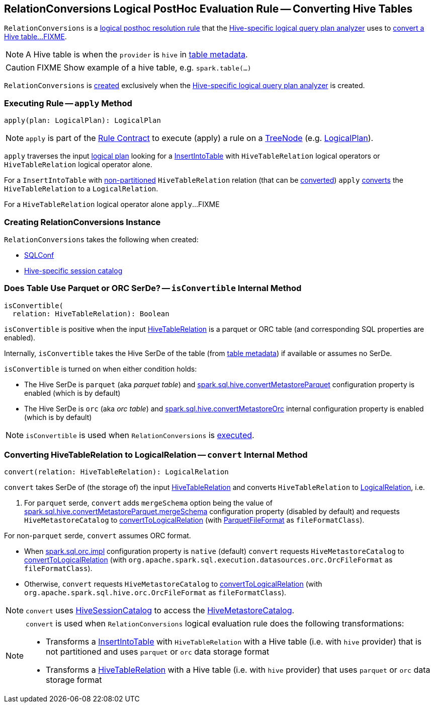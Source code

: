 == [[RelationConversions]] RelationConversions Logical PostHoc Evaluation Rule -- Converting Hive Tables

`RelationConversions` is a link:spark-sql-HiveSessionStateBuilder.adoc#postHocResolutionRules[logical posthoc resolution rule] that the link:spark-sql-HiveSessionStateBuilder.adoc#analyzer[Hive-specific logical query plan analyzer] uses to <<apply, convert a Hive table...FIXME>>.

NOTE: A Hive table is when the `provider` is `hive` in link:hive/HiveTableRelation.adoc#tableMeta[table metadata].

CAUTION: FIXME Show example of a hive table, e.g. `spark.table(...)`

`RelationConversions` is <<creating-instance, created>> exclusively when the link:spark-sql-HiveSessionStateBuilder.adoc#analyzer[Hive-specific logical query plan analyzer] is created.

=== [[apply]] Executing Rule -- `apply` Method

[source, scala]
----
apply(plan: LogicalPlan): LogicalPlan
----

NOTE: `apply` is part of the <<spark-sql-catalyst-Rule.adoc#apply, Rule Contract>> to execute (apply) a rule on a <<spark-sql-catalyst-TreeNode.adoc#, TreeNode>> (e.g. <<spark-sql-LogicalPlan.adoc#, LogicalPlan>>).

`apply` traverses the input link:spark-sql-LogicalPlan.adoc[logical plan] looking for a link:spark-sql-LogicalPlan-InsertIntoTable.adoc[InsertIntoTable] with `HiveTableRelation` logical operators or `HiveTableRelation` logical operator alone.

[[apply-InsertIntoTable]]
For a `InsertIntoTable` with link:hive/HiveTableRelation.adoc#isPartitioned[non-partitioned] `HiveTableRelation` relation (that can be <<isConvertible, converted>>) `apply` <<convert, converts>> the `HiveTableRelation` to a `LogicalRelation`.

[[apply-HiveTableRelation]]
For a `HiveTableRelation` logical operator alone `apply`...FIXME

=== [[creating-instance]] Creating RelationConversions Instance

`RelationConversions` takes the following when created:

* [[conf]] link:spark-sql-SQLConf.adoc[SQLConf]
* [[sessionCatalog]] link:spark-sql-HiveSessionCatalog.adoc[Hive-specific session catalog]

=== [[isConvertible]] Does Table Use Parquet or ORC SerDe? -- `isConvertible` Internal Method

[source, scala]
----
isConvertible(
  relation: HiveTableRelation): Boolean
----

`isConvertible` is positive when the input link:hive/HiveTableRelation.adoc#tableMeta[HiveTableRelation] is a parquet or ORC table (and corresponding SQL properties are enabled).

Internally, `isConvertible` takes the Hive SerDe of the table (from link:hive/HiveTableRelation.adoc#tableMeta[table metadata]) if available or assumes no SerDe.

`isConvertible` is turned on when either condition holds:

* The Hive SerDe is `parquet` (aka _parquet table_) and link:spark-sql-properties.adoc#spark.sql.hive.convertMetastoreParquet[spark.sql.hive.convertMetastoreParquet] configuration property is enabled (which is by default)

* The Hive SerDe is `orc` (aka _orc table_) and link:spark-sql-properties.adoc#spark.sql.hive.convertMetastoreOrc[spark.sql.hive.convertMetastoreOrc] internal configuration property is enabled (which is by default)

NOTE: `isConvertible` is used when `RelationConversions` is <<apply, executed>>.

=== [[convert]] Converting HiveTableRelation to LogicalRelation -- `convert` Internal Method

[source, scala]
----
convert(relation: HiveTableRelation): LogicalRelation
----

`convert` takes SerDe of (the storage of) the input link:hive/HiveTableRelation.adoc[HiveTableRelation] and converts `HiveTableRelation` to link:spark-sql-LogicalPlan-LogicalRelation.adoc[LogicalRelation], i.e.

1. For `parquet` serde, `convert` adds `mergeSchema` option being the value of link:spark-sql-properties.adoc#spark.sql.hive.convertMetastoreParquet.mergeSchema[spark.sql.hive.convertMetastoreParquet.mergeSchema] configuration property (disabled by default) and requests `HiveMetastoreCatalog` to link:spark-sql-HiveMetastoreCatalog.adoc#convertToLogicalRelation[convertToLogicalRelation] (with link:spark-sql-ParquetFileFormat.adoc[ParquetFileFormat] as `fileFormatClass`).

For non-`parquet` serde, `convert` assumes ORC format.

* When link:spark-sql-properties.adoc#spark.sql.orc.impl[spark.sql.orc.impl] configuration property is `native` (default) `convert` requests `HiveMetastoreCatalog` to link:spark-sql-HiveMetastoreCatalog.adoc#convertToLogicalRelation[convertToLogicalRelation] (with `org.apache.spark.sql.execution.datasources.orc.OrcFileFormat` as `fileFormatClass`).

* Otherwise, `convert` requests `HiveMetastoreCatalog` to link:spark-sql-HiveMetastoreCatalog.adoc#convertToLogicalRelation[convertToLogicalRelation] (with `org.apache.spark.sql.hive.orc.OrcFileFormat` as `fileFormatClass`).

NOTE: `convert` uses <<sessionCatalog, HiveSessionCatalog>> to access the link:spark-sql-HiveSessionCatalog.adoc#metastoreCatalog[HiveMetastoreCatalog].

[NOTE]
====
`convert` is used when `RelationConversions` logical evaluation rule does the following transformations:

* Transforms a link:spark-sql-LogicalPlan-InsertIntoTable.adoc[InsertIntoTable] with `HiveTableRelation` with a Hive table (i.e. with `hive` provider) that is not partitioned and uses `parquet` or `orc` data storage format

* Transforms a link:hive/HiveTableRelation.adoc[HiveTableRelation] with a Hive table (i.e. with `hive` provider) that uses `parquet` or `orc` data storage format
====
